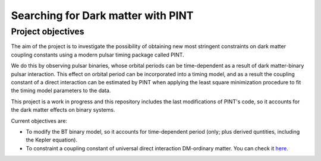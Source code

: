 Searching for Dark matter with PINT
====

Project objectives
------------------

The aim of the project is to investigate the possibility of obtaining new most stringent constraints 
on dark matter coupling constants using a modern pulsar timing package called PINT.

We do this by observing pulsar binaries, whose orbital periods can be time-dependent as a result of 
dark matter-binary pulsar interaction. This effect on orbital period can be incorporated into a 
timing model, and as a result the coupling constant of a direct interaction can be estimated by PINT 
when applying the least square minimization procedure to fit the timing model parameters to the data.

This project is a work in progress and this repository includes the last modifications of PINT's code,
so it accounts for the dark matter effects on binary systems.

Current objectives are:

* To modify the BT binary model, so it accounts for time-dependent period (only; plus derived quntities, including the Kepler equation).

* To constraint a coupling constant of universal direct interaction DM-ordinary matter. You can check it `here <https://arxiv.org/abs/1807.10491/>`_.
